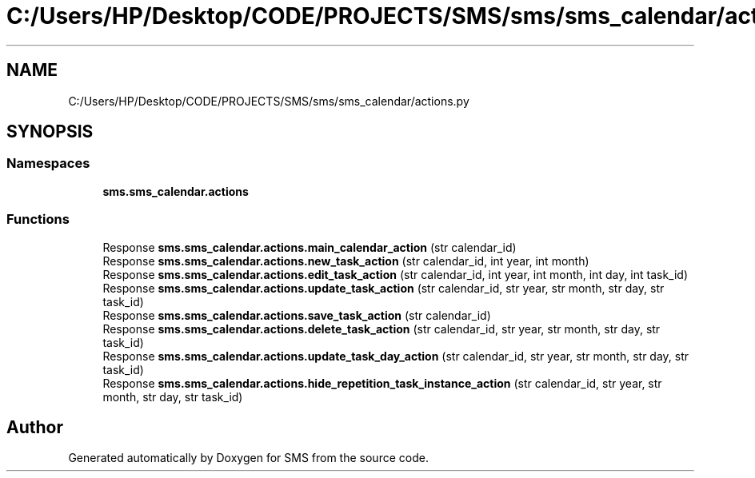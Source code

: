 .TH "C:/Users/HP/Desktop/CODE/PROJECTS/SMS/sms/sms_calendar/actions.py" 3 "Sat Dec 28 2019" "Version 1.2.0" "SMS" \" -*- nroff -*-
.ad l
.nh
.SH NAME
C:/Users/HP/Desktop/CODE/PROJECTS/SMS/sms/sms_calendar/actions.py
.SH SYNOPSIS
.br
.PP
.SS "Namespaces"

.in +1c
.ti -1c
.RI " \fBsms\&.sms_calendar\&.actions\fP"
.br
.in -1c
.SS "Functions"

.in +1c
.ti -1c
.RI "Response \fBsms\&.sms_calendar\&.actions\&.main_calendar_action\fP (str calendar_id)"
.br
.ti -1c
.RI "Response \fBsms\&.sms_calendar\&.actions\&.new_task_action\fP (str calendar_id, int year, int month)"
.br
.ti -1c
.RI "Response \fBsms\&.sms_calendar\&.actions\&.edit_task_action\fP (str calendar_id, int year, int month, int day, int task_id)"
.br
.ti -1c
.RI "Response \fBsms\&.sms_calendar\&.actions\&.update_task_action\fP (str calendar_id, str year, str month, str day, str task_id)"
.br
.ti -1c
.RI "Response \fBsms\&.sms_calendar\&.actions\&.save_task_action\fP (str calendar_id)"
.br
.ti -1c
.RI "Response \fBsms\&.sms_calendar\&.actions\&.delete_task_action\fP (str calendar_id, str year, str month, str day, str task_id)"
.br
.ti -1c
.RI "Response \fBsms\&.sms_calendar\&.actions\&.update_task_day_action\fP (str calendar_id, str year, str month, str day, str task_id)"
.br
.ti -1c
.RI "Response \fBsms\&.sms_calendar\&.actions\&.hide_repetition_task_instance_action\fP (str calendar_id, str year, str month, str day, str task_id)"
.br
.in -1c
.SH "Author"
.PP 
Generated automatically by Doxygen for SMS from the source code\&.
